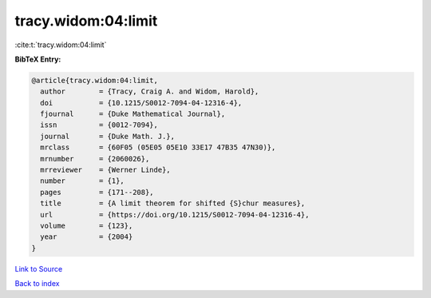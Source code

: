tracy.widom:04:limit
====================

:cite:t:`tracy.widom:04:limit`

**BibTeX Entry:**

.. code-block:: bibtex

   @article{tracy.widom:04:limit,
     author        = {Tracy, Craig A. and Widom, Harold},
     doi           = {10.1215/S0012-7094-04-12316-4},
     fjournal      = {Duke Mathematical Journal},
     issn          = {0012-7094},
     journal       = {Duke Math. J.},
     mrclass       = {60F05 (05E05 05E10 33E17 47B35 47N30)},
     mrnumber      = {2060026},
     mrreviewer    = {Werner Linde},
     number        = {1},
     pages         = {171--208},
     title         = {A limit theorem for shifted {S}chur measures},
     url           = {https://doi.org/10.1215/S0012-7094-04-12316-4},
     volume        = {123},
     year          = {2004}
   }

`Link to Source <https://doi.org/10.1215/S0012-7094-04-12316-4},>`_


`Back to index <../By-Cite-Keys.html>`_
